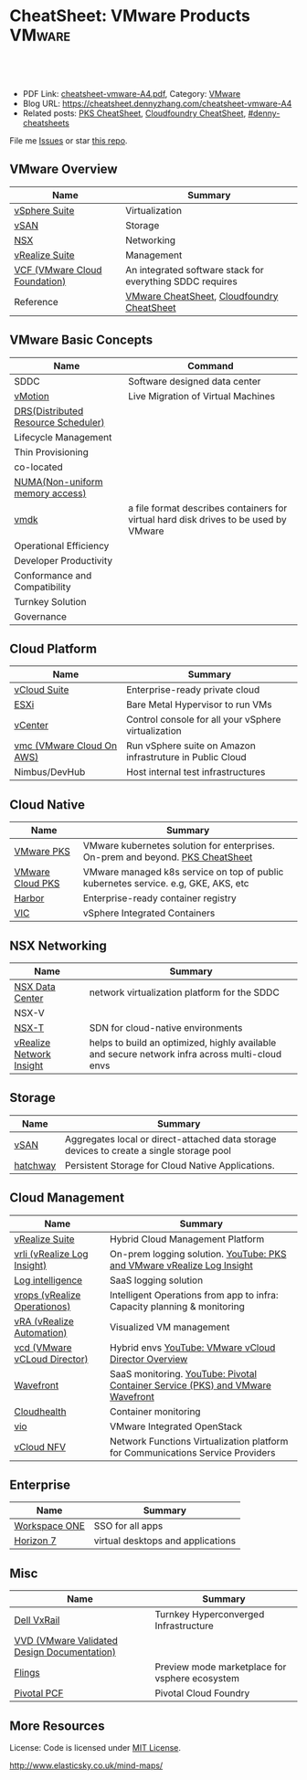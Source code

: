 * CheatSheet: VMware Products                                        :VMware:
:PROPERTIES:
:type:     vmware
:export_file_name: cheatsheet-vmware-A4.pdf
:END:

#+BEGIN_HTML
<a href="https://github.com/dennyzhang/cheatsheet.dennyzhang.com/tree/master/cheatsheet-vmware-A4"><img align="right" width="200" height="183" src="https://www.dennyzhang.com/wp-content/uploads/denny/watermark/github.png" /></a>
<div id="the whole thing" style="overflow: hidden;">
<div style="float: left; padding: 5px"> <a href="https://www.linkedin.com/in/dennyzhang001"><img src="https://www.dennyzhang.com/wp-content/uploads/sns/linkedin.png" alt="linkedin" /></a></div>
<div style="float: left; padding: 5px"><a href="https://github.com/dennyzhang"><img src="https://www.dennyzhang.com/wp-content/uploads/sns/github.png" alt="github" /></a></div>
<div style="float: left; padding: 5px"><a href="https://www.dennyzhang.com/slack" target="_blank" rel="nofollow"><img src="https://slack.dennyzhang.com/badge.svg" alt="slack"/></a></div>
</div>

<br/><br/>
<a href="http://makeapullrequest.com" target="_blank" rel="nofollow"><img src="https://img.shields.io/badge/PRs-welcome-brightgreen.svg" alt="PRs Welcome"/></a>
#+END_HTML

- PDF Link: [[https://github.com/dennyzhang/cheatsheet.dennyzhang.com/blob/master/cheatsheet-vmware-A4/cheatsheet-vmware-A4.pdf][cheatsheet-vmware-A4.pdf]], Category: [[https://cheatsheet.dennyzhang.com/category/vmware/][VMware]]
- Blog URL: https://cheatsheet.dennyzhang.com/cheatsheet-vmware-A4
- Related posts: [[https://cheatsheet.dennyzhang.com/cheatsheet-pks-A4][PKS CheatSheet]], [[https://cheatsheet.dennyzhang.com/cheatsheet-cloudfoundry-A4][Cloudfoundry CheatSheet]], [[https://github.com/topics/denny-cheatsheets][#denny-cheatsheets]]

File me [[https://github.com/dennyzhang/cheatsheet-networking-A4/issues][Issues]] or star [[https://github.com/DennyZhang/cheatsheet-networking-A4][this repo]].
** VMware Overview
| Name                          | Summary                                                   |
|-------------------------------+-----------------------------------------------------------|
| [[https://www.vmware.com/products/vsphere.html][vSphere Suite]]                 | Virtualization                                            |
| [[https://www.vmware.com/products/vsan.html][vSAN]]                          | Storage                                                   |
| [[https://www.vmware.com/products/nsx.html][NSX]]                           | Networking                                                |
| [[https://www.vmware.com/products/vrealize-suite.html][vRealize Suite]]                | Management                                                |
| [[https://docs.vmware.com/en/VMware-Cloud-Foundation/index.html][VCF (VMware Cloud Foundation)]] | An integrated software stack for everything SDDC requires |
| Reference                     | [[https://cheatsheet.dennyzhang.com/category/vmware][VMware CheatSheet]], [[https://cheatsheet.dennyzhang.com/cheatsheet-cloudfoundry-A4][Cloudfoundry CheatSheet]]                |

[[https://cheatsheet.dennyzhang.com/cheatsheet-vmware-A4][https://raw.githubusercontent.com/dennyzhang/cheatsheet.dennyzhang.com/master/cheatsheet-vmware-A4/vmware-overview.jpg]]
** VMware Basic Concepts
| Name                                | Command                                                                              |
|-------------------------------------+--------------------------------------------------------------------------------------|
| SDDC                                | Software designed data center                                                        |
| [[https://www.vmware.com/products/vsphere/vmotion.html][vMotion]]                             | Live Migration of Virtual Machines                                                   |
| [[https://www.vmware.com/products/vsphere/drs-dpm.html][DRS(Distributed Resource Scheduler)]] |                                                                                      |
| Lifecycle Management                |                                                                                      |
| Thin Provisioning                   |                                                                                      |
| co-located                          |                                                                                      |
| [[https://en.wikipedia.org/wiki/Non-uniform_memory_access][NUMA(Non-uniform memory access)]]     |                                                                                      |
| [[https://en.wikipedia.org/wiki/VMDK][vmdk]]                                | a file format describes containers for virtual hard disk drives to be used by VMware |
| Operational Efficiency              |                                                                                      |
| Developer Productivity              |                                                                                      |
| Conformance and Compatibility       |                                                                                      |
| Turnkey Solution                    |                                                                                      |
| Governance                          |                                                                                      |
** Cloud Platform
| Name                      | Summary                                                   |
|---------------------------+-----------------------------------------------------------|
| [[https://www.vmware.com/products/vcloud-suite.html][vCloud Suite]]              | Enterprise-ready private cloud                            |
| [[https://www.vmware.com/products/esxi-and-esx.html][ESXi]]                      | Bare Metal Hypervisor to run VMs                          |
| [[https://www.vmware.com/products/vcenter-server.html][vCenter]]                   | Control console for all your vSphere virtualization       |
| [[https://aws.amazon.com/vmware/][vmc (VMware Cloud On AWS)]] | Run vSphere suite on Amazon infrastruture in Public Cloud |
| Nimbus/DevHub             | Host internal test infrastructures                        |
** Cloud Native
| Name             | Summary                                                                            |
|------------------+------------------------------------------------------------------------------------|
| [[https://docs.vmware.com/en/VMware-Pivotal-Container-Service/index.html][VMware PKS]]       | VMware kubernetes solution for enterprises. On-prem and beyond. [[https://cheatsheet.dennyzhang.com/cheatsheet-pks-A4][PKS CheatSheet]]     |
| [[https://cloud.vmware.com/vmware-kubernetes-engine][VMware Cloud PKS]] | VMware managed k8s service on top of public kubernetes service. e.g, GKE, AKS, etc |
| [[https://github.com/goharbor/harbor][Harbor]]           | Enterprise-ready container registry                                                |
| [[https://www.vmware.com/products/vsphere/integrated-containers.html][VIC]]              | vSphere Integrated Containers                                                      |
** NSX Networking
| Name                     | Summary                                                                                        |
|--------------------------+------------------------------------------------------------------------------------------------|
| [[https://www.vmware.com/products/nsx.html][NSX Data Center]]          | network virtualization platform for the SDDC                                                   |
| NSX-V                    |                                                                                                |
| [[https://docs.vmware.com/en/VMware-NSX-T-Data-Center/index.html][NSX-T]]                    | SDN for cloud-native environments                                                              |
| [[https://www.vmware.com/products/vrealize-network-insight.html][vRealize Network Insight]] | helps to build an optimized, highly available and secure network infra across multi-cloud envs |
** Storage
| Name     | Summary                                                                                  |
|----------+------------------------------------------------------------------------------------------|
| [[https://www.vmware.com/products/vsan.html][vSAN]]     | Aggregates local or direct-attached data storage devices to create a single storage pool |
| [[https://vmware.github.io/hatchway/][hatchway]] | Persistent Storage for Cloud Native Applications.                                        |

[[https://cheatsheet.dennyzhang.com/cheatsheet-vmware-A4][https://raw.githubusercontent.com/dennyzhang/cheatsheet.dennyzhang.com/master/cheatsheet-vmware-A4/vmware-vsan.png]]
** Cloud Management
| Name                         | Summary                                                                                        |
|------------------------------+------------------------------------------------------------------------------------------------|
| [[https://www.vmware.com/products/vrealize-suite.html][vRealize Suite]]               | Hybrid Cloud Management Platform                                                               |
| [[https://docs.vmware.com/en/vRealize-Log-Insight/index.html][vrli (vRealize Log Insight)]]  | On-prem logging solution. [[https://www.youtube.com/watch?v=h_99uAgopAQ&t=2s][YouTube: PKS and VMware vRealize Log Insight]]                         |
| [[https://cloud.vmware.com/log-intelligence][Log intelligence]]             | SaaS logging solution                                                                          |
| [[https://www.vmware.com/products/vrealize-operations.html][vrops (vRealize Operationos)]] | Intelligent Operations from app to infra: Capacity planning & monitoring                       |
| [[https://www.vmware.com/products/vrealize-automation.html][vRA (vRealize Automation)]]    | Visualized VM management                                                                       |
| [[https://www.vmware.com/products/vcloud-director.html][vcd (VMware vCLoud Director)]] | Hybrid envs [[https://www.youtube.com/watch?v=95Pgh0QTQnE][YouTube: VMware vCloud Director Overview]]                                           |
| [[https://www.wavefront.com/][Wavefront]]                    | SaaS monitoring. [[https://www.youtube.com/watch?v=NAOUUSr9HDU&t=9s][YouTube: Pivotal Container Service (PKS) and VMware Wavefront]]                 |
| [[https://www.cloudhealthtech.com/][Cloudhealth]]                  | Container monitoring                                                                           |
| [[https://www.vmware.com/products/openstack.html][vio]]                          | VMware Integrated OpenStack                                                                    |
| [[https://www.vmware.com/products/network-functions-virtualization.html][vCloud NFV]]                   | Network Functions Virtualization platform for Communications Service Providers                 |
** Enterprise
| Name          | Summary                           |
|---------------+-----------------------------------|
| [[https://www.vmware.com/products/workspace-one.html][Workspace ONE]] | SSO for all apps                  |
| [[https://www.vmware.com/products/horizon.html][Horizon 7]]     | virtual desktops and applications |
** Misc
| Name                                        | Summary                                        |
|---------------------------------------------+------------------------------------------------|
| [[https://www.vmware.com/products/hyper-converged-infrastructure/dell-emc-vxrail.html][Dell VxRail]]                                 | Turnkey Hyperconverged Infrastructure          |
| [[https://www.vmware.com/support/pubs/vmware-validated-design-pubs.html][VVD (VMware Validated Design Documentation)]] |                                                |
| [[https://labs.vmware.com/flings][Flings]]                                      | Preview mode marketplace for vsphere ecosystem |
| [[https://pivotal.io/platform][Pivotal PCF]]                                 | Pivotal Cloud Foundry                          |
** More Resources
License: Code is licensed under [[https://www.dennyzhang.com/wp-content/mit_license.txt][MIT License]].

http://www.elasticsky.co.uk/mind-maps/

#+BEGIN_HTML
<a href="https://www.dennyzhang.com"><img align="right" width="201" height="268" src="https://raw.githubusercontent.com/USDevOps/mywechat-slack-group/master/images/denny_201706.png"></a>

<a href="https://www.dennyzhang.com"><img align="right" src="https://raw.githubusercontent.com/USDevOps/mywechat-slack-group/master/images/dns_small.png"></a>
#+END_HTML
* org-mode configuration                                           :noexport:
#+STARTUP: overview customtime noalign logdone showall
#+DESCRIPTION:
#+KEYWORDS:
#+LATEX_HEADER: \usepackage[margin=0.6in]{geometry}
#+LaTeX_CLASS_OPTIONS: [8pt]
#+LATEX_HEADER: \usepackage[english]{babel}
#+LATEX_HEADER: \usepackage{lastpage}
#+LATEX_HEADER: \usepackage{fancyhdr}
#+LATEX_HEADER: \pagestyle{fancy}
#+LATEX_HEADER: \fancyhf{}
#+LATEX_HEADER: \rhead{Updated: \today}
#+LATEX_HEADER: \rfoot{\thepage\ of \pageref{LastPage}}
#+LATEX_HEADER: \lfoot{\href{https://github.com/dennyzhang/cheatsheet.dennyzhang.com/tree/master/cheatsheet-vmware-A4}{GitHub: https://github.com/dennyzhang/cheatsheet.dennyzhang.com/tree/master/cheatsheet-vmware-A4}}
#+LATEX_HEADER: \lhead{\href{https://cheatsheet.dennyzhang.com/cheatsheet-slack-A4}{Blog URL: https://cheatsheet.dennyzhang.com/cheatsheet-vmware-A4}}
#+AUTHOR: Denny Zhang
#+EMAIL:  denny@dennyzhang.com
#+TAGS: noexport(n)
#+PRIORITIES: A D C
#+OPTIONS:   H:3 num:t toc:nil \n:nil @:t ::t |:t ^:t -:t f:t *:t <:t
#+OPTIONS:   TeX:t LaTeX:nil skip:nil d:nil todo:t pri:nil tags:not-in-toc
#+EXPORT_EXCLUDE_TAGS: exclude noexport
#+SEQ_TODO: TODO HALF ASSIGN | DONE BYPASS DELEGATE CANCELED DEFERRED
#+LINK_UP:
#+LINK_HOME:
* TODO Add interlinks                                              :noexport:
* TODO Explain concepts                                            :noexport:
Automation & Governance

VM Life cycle management

virtual cloud director

Insights & Analytics
* #  --8<-------------------------- separator ------------------------>8-- :noexport:
* TODO Learn VVD                                                   :noexport:
* TODO try vmware hands-on labs                                    :noexport:
* TODO [#A] What's HPC?                                            :noexport:
* TODO [#A] vmware PCF                                             :noexport:
* TODO [#A] vmware WCP                                             :noexport:
* TODO vmware hatchway                                             :noexport:
* #  --8<-------------------------- separator ------------------------>8-- :noexport:
* [#A] Radio ideas                                                 :noexport:
https://docs.google.com/document/d/1ROZKs2OnWNJBvpCMqM0V6T-2D_1ktDAxi0B371nRv3o/edit?usp=sharing
** previous radio
https://radio.eng.vmware.com/2018/events/1866
Spherelet - A Kubelet for ESXi
** TODO Blog/Proposal: Cost evaluation for multi-cloud solution
- vrops product
** TODO Blog/Proposal: Bring security to container workloads
- Integrate existing security tool chains
- Lower the bar to understand the failuresw
** TODO Blog/Proposal: Push model for reliable & scalable container logging
3 Issues:
- Missing log
- Can't scale log agent for heavy env
- Can't support SLA
** TODO Blog/Proposal: Multi-cloud monitoring
- Firewall issue: Master agent can't pull from cross data center env
- Prometheus federation
* TODO play with vSAN                                              :noexport:
* TODO play with nsx-t                                             :noexport:
* TODO [#A] play with wavefront                          :noexport:IMPORTANT:
* TODO try vRealize Insight: https://confluence.eng.vmware.com/display/PKS/vRealize+Network+Insight :noexport:
* TODO [#A] vsphere DRS                                            :noexport:
* #  --8<-------------------------- separator ------------------------>8-- :noexport:
* TODO try VxRack                                                  :noexport:
* vra                                                              :noexport:
https://docs.vmware.com/en/vRealize-Automation/7.5/com.vmware.vra.prepare.use.doc/GUID-4E64F714-E8E9-4B08-86C2-55EBABFF2ED9.html
https://www.youtube.com/watch?v=gt3DzjMw6k0&list=PL7bmigfV0EqQzsvOcT8KYfulg-lpNsooC&index=15
* vCD Virtual Data Center                                          :noexport:
VCD enables these SPs to create a virtual datacenters which are essentially resource pools in the vcenter clusters with some storage, networking and compute.
https://www.youtube.com/watch?v=95Pgh0QTQnE
https://blogs.vmware.com/vcloud/2017/09/pivotal-container-service-in-cloud-provider-program.html
https://docs.google.com/document/d/1ghd-3XzI1S0jdaSYp2-K195Ce3RWaN2FyYMAO2zp9fQ/edit
https://www.youtube.com/watch?v=LOtlICZR5bE
* vio                                                              :noexport:
* vrli                                                             :noexport:
* nsx-t                                                            :noexport:
** [#A] code snippets
 #+BEGIN_EXAMPLE
 XXX Li [3 minutes ago]
 ```source <(curl https://raw.githubusercontent.com/maplain/pks-utils/master/jumphost.sh)

 source gw_scripts/static_env.sh
 source gw_scripts/runtime_env.sh

 pks_setup_login```


 XXX Li [3 minutes ago]
 @Denny Zhang


 XXX Li [2 minutes ago]
 one useful function is
 ```delete_nat_rule [pks cluster name]```


 XXX Li [2 minutes ago]
 so you can `bosh ssh` into vms


 Denny Zhang [2 minutes ago]
 Checking https://docs.pivotal.io/runtimes/pks/1-1/create-cluster.html

 Let me try your script


 XXX Li [1 minute ago]
 first time it's `pks_setup_login`, then it's just `pks_login`
 #+END_EXAMPLE
* TODO vke: VMware Kubernetes Engine                               :noexport:
https://cloud.vmware.com/vmware-kubernetes-engine
https://blogs.vmware.com/cloudnative/2018/11/06/try-vmware-cloud-pks-formerly-vke-today-and-the-first-150-is-on-us/

* TODO [#A] VMware vRealize Suite                                  :noexport:
https://confluence.eng.vmware.com/display/PS/vRealize+Suite+Lifecycle+Manager

https://www.vmware.com/products/vrealize-suite.html
https://www.itcentralstation.com/products/vmware-vrealize-suite
** What's Included in vRealize Suite
   - vRealize Automation
   Automated delivery of personalized infrastructure, applications and custom IT services.

   - vRealize Operations
   Intelligent Operations from applications to infrastructure that helps organizations plan, manage and scale their SDDC.

   - vRealize Log Insight
   Real time log management and log analysis.

   - vRealize Business for Cloud
   Automated costing, usage metering, and service pricing of virtualized infrastructure.
** vRO: vRealize Operations
   https://www.itcentralstation.com/products/vrealize-operations-vrops

   https://www.vmware.com/products/vrealize-log-insight.html?CID=70134000001VfnUAAS&src=ps_57acb87c91526&kw=log%2520insight&mt=p&k_clickid=a1df1507-7cee-4baf-a17f-c0914362cc56&gclid=EAIaIQobChMI3Z6G663b2wIVlIh-Ch0L7gtzEAAYASAAEgJCWvD_BwE
** vRA: vRealize automation
   https://confluence.eng.vmware.com/display/PS/vRealize+Automation
   https://www.vmware.com/products/vrealize-automation.html
** vRealize Log Insight
   https://www.itcentralstation.com/products/vrealize-log-insight
* TODO CMBU: loginsight, log intelligence                          :noexport:
https://cloud.vmware.com/log-intelligence
https://www.vmware.com/products/vrealize-log-insight.html?CID=70134000001VfnUAAS&src=ps_57acb87c91526&kw=log%2520insight&mt=e&k_clickid=a1df1507-7cee-4baf-a17f-c0914362cc56&gclid=EAIaIQobChMIoMeqyLXU2wIViV9-Ch2eAQxcEAAYASAAEgLc8PD_BwE
https://www.vmware.com/support/pubs/log-insight-pubs.html
** log-intelligence: amazon
** where is the documentation
** http: api, cli
* #  --8<-------------------------- separator ------------------------>8-- :noexport:
* TODO Dell VxRail/VxRack                                          :noexport:
* TODO try VIC: vSphere Integrated Containers                      :noexport:
* TODO try vCloud NFV                                              :noexport:
* TODO try Pulse IoT Center                                        :noexport:
* #  --8<-------------------------- separator ------------------------>8-- :noexport:
* TODO [#A] firecracker                                            :noexport:
